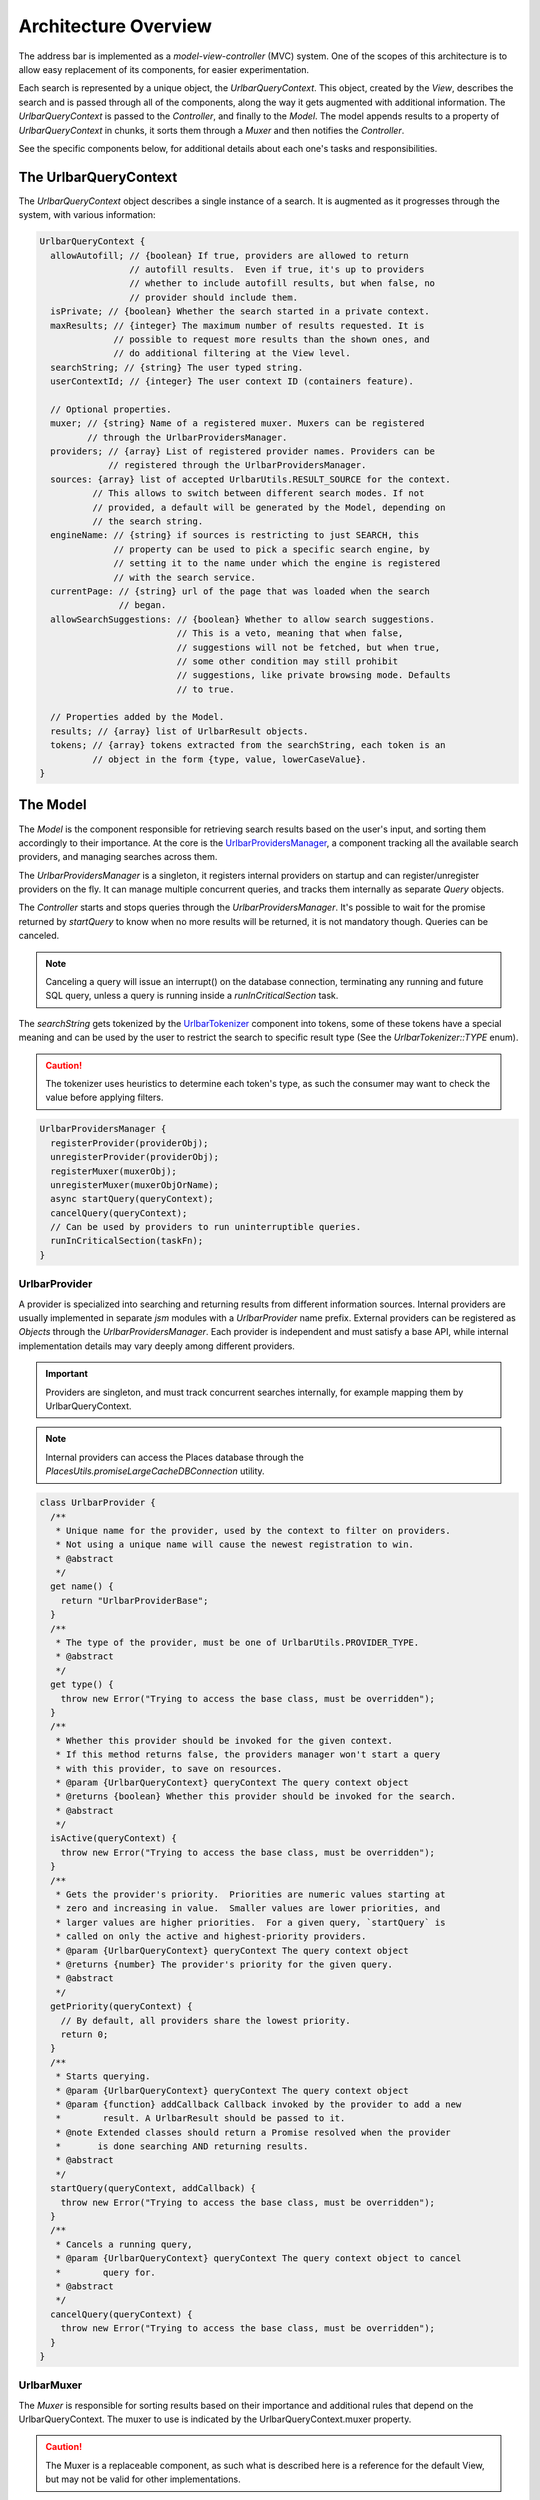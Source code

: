 Architecture Overview
=====================

The address bar is implemented as a *model-view-controller* (MVC) system. One of
the scopes of this architecture is to allow easy replacement of its components,
for easier experimentation.

Each search is represented by a unique object, the *UrlbarQueryContext*. This
object, created by the *View*, describes the search and is passed through all of
the components, along the way it gets augmented with additional information.
The *UrlbarQueryContext* is passed to the *Controller*, and finally to the
*Model*.  The model appends results to a property of *UrlbarQueryContext* in
chunks, it sorts them through a *Muxer* and then notifies the *Controller*.

See the specific components below, for additional details about each one's tasks
and responsibilities.


The UrlbarQueryContext
----------------------

The *UrlbarQueryContext* object describes a single instance of a search.
It is augmented as it progresses through the system, with various information:

.. highlight:: JavaScript
.. code::

  UrlbarQueryContext {
    allowAutofill; // {boolean} If true, providers are allowed to return
                   // autofill results.  Even if true, it's up to providers
                   // whether to include autofill results, but when false, no
                   // provider should include them.
    isPrivate; // {boolean} Whether the search started in a private context.
    maxResults; // {integer} The maximum number of results requested. It is
                // possible to request more results than the shown ones, and
                // do additional filtering at the View level.
    searchString; // {string} The user typed string.
    userContextId; // {integer} The user context ID (containers feature).

    // Optional properties.
    muxer; // {string} Name of a registered muxer. Muxers can be registered
           // through the UrlbarProvidersManager.
    providers; // {array} List of registered provider names. Providers can be
               // registered through the UrlbarProvidersManager.
    sources: {array} list of accepted UrlbarUtils.RESULT_SOURCE for the context.
            // This allows to switch between different search modes. If not
            // provided, a default will be generated by the Model, depending on
            // the search string.
    engineName: // {string} if sources is restricting to just SEARCH, this
                // property can be used to pick a specific search engine, by
                // setting it to the name under which the engine is registered
                // with the search service.
    currentPage: // {string} url of the page that was loaded when the search
                 // began.
    allowSearchSuggestions: // {boolean} Whether to allow search suggestions.
                            // This is a veto, meaning that when false,
                            // suggestions will not be fetched, but when true,
                            // some other condition may still prohibit
                            // suggestions, like private browsing mode. Defaults
                            // to true.

    // Properties added by the Model.
    results; // {array} list of UrlbarResult objects.
    tokens; // {array} tokens extracted from the searchString, each token is an
            // object in the form {type, value, lowerCaseValue}.
  }


The Model
---------

The *Model* is the component responsible for retrieving search results based on
the user's input, and sorting them accordingly to their importance.
At the core is the `UrlbarProvidersManager <https://searchfox.org/mozilla-central/source/browser/components/urlbar/UrlbarProvidersManager.jsm>`_,
a component tracking all the available search providers, and managing searches
across them.

The *UrlbarProvidersManager* is a singleton, it registers internal providers on
startup and can register/unregister providers on the fly.
It can manage multiple concurrent queries, and tracks them internally as
separate *Query* objects.

The *Controller* starts and stops queries through the *UrlbarProvidersManager*.
It's possible to wait for the promise returned by *startQuery* to know when no
more results will be returned, it is not mandatory though.
Queries can be canceled.

.. note::

  Canceling a query will issue an interrupt() on the database connection,
  terminating any running and future SQL query, unless a query is running inside
  a *runInCriticalSection* task.

The *searchString* gets tokenized by the `UrlbarTokenizer <https://searchfox.org/mozilla-central/source/browser/components/urlbar/UrlbarTokenizer.jsm>`_
component into tokens, some of these tokens have a special meaning and can be
used by the user to restrict the search to specific result type (See the
*UrlbarTokenizer::TYPE* enum).

.. caution::

  The tokenizer uses heuristics to determine each token's type, as such the
  consumer may want to check the value before applying filters.

.. highlight:: JavaScript
.. code::

  UrlbarProvidersManager {
    registerProvider(providerObj);
    unregisterProvider(providerObj);
    registerMuxer(muxerObj);
    unregisterMuxer(muxerObjOrName);
    async startQuery(queryContext);
    cancelQuery(queryContext);
    // Can be used by providers to run uninterruptible queries.
    runInCriticalSection(taskFn);
  }

UrlbarProvider
~~~~~~~~~~~~~~

A provider is specialized into searching and returning results from different
information sources. Internal providers are usually implemented in separate
*jsm* modules with a *UrlbarProvider* name prefix. External providers can be
registered as *Objects* through the *UrlbarProvidersManager*.
Each provider is independent and must satisfy a base API, while internal
implementation details may vary deeply among different providers.

.. important::

  Providers are singleton, and must track concurrent searches internally, for
  example mapping them by UrlbarQueryContext.

.. note::

  Internal providers can access the Places database through the
  *PlacesUtils.promiseLargeCacheDBConnection* utility.

.. highlight:: JavaScript
.. code::

  class UrlbarProvider {
    /**
     * Unique name for the provider, used by the context to filter on providers.
     * Not using a unique name will cause the newest registration to win.
     * @abstract
     */
    get name() {
      return "UrlbarProviderBase";
    }
    /**
     * The type of the provider, must be one of UrlbarUtils.PROVIDER_TYPE.
     * @abstract
     */
    get type() {
      throw new Error("Trying to access the base class, must be overridden");
    }
    /**
     * Whether this provider should be invoked for the given context.
     * If this method returns false, the providers manager won't start a query
     * with this provider, to save on resources.
     * @param {UrlbarQueryContext} queryContext The query context object
     * @returns {boolean} Whether this provider should be invoked for the search.
     * @abstract
     */
    isActive(queryContext) {
      throw new Error("Trying to access the base class, must be overridden");
    }
    /**
     * Gets the provider's priority.  Priorities are numeric values starting at
     * zero and increasing in value.  Smaller values are lower priorities, and
     * larger values are higher priorities.  For a given query, `startQuery` is
     * called on only the active and highest-priority providers.
     * @param {UrlbarQueryContext} queryContext The query context object
     * @returns {number} The provider's priority for the given query.
     * @abstract
     */
    getPriority(queryContext) {
      // By default, all providers share the lowest priority.
      return 0;
    }
    /**
     * Starts querying.
     * @param {UrlbarQueryContext} queryContext The query context object
     * @param {function} addCallback Callback invoked by the provider to add a new
     *        result. A UrlbarResult should be passed to it.
     * @note Extended classes should return a Promise resolved when the provider
     *       is done searching AND returning results.
     * @abstract
     */
    startQuery(queryContext, addCallback) {
      throw new Error("Trying to access the base class, must be overridden");
    }
    /**
     * Cancels a running query,
     * @param {UrlbarQueryContext} queryContext The query context object to cancel
     *        query for.
     * @abstract
     */
    cancelQuery(queryContext) {
      throw new Error("Trying to access the base class, must be overridden");
    }
  }

UrlbarMuxer
~~~~~~~~~~~

The *Muxer* is responsible for sorting results based on their importance and
additional rules that depend on the UrlbarQueryContext. The muxer to use is
indicated by the UrlbarQueryContext.muxer property.

.. caution::

  The Muxer is a replaceable component, as such what is described here is a
  reference for the default View, but may not be valid for other implementations.

.. highlight:: JavaScript
.. code::

  class UrlbarMuxer {
    /**
     * Unique name for the muxer, used by the context to sort results.
     * Not using a unique name will cause the newest registration to win.
     * @abstract
     */
    get name() {
      return "UrlbarMuxerBase";
    }
    /**
     * Sorts UrlbarQueryContext results in-place.
     * @param {UrlbarQueryContext} queryContext the context to sort results for.
     * @abstract
     */
    sort(queryContext) {
      throw new Error("Trying to access the base class, must be overridden");
    }
  }


The Controller
--------------

`UrlbarController <https://searchfox.org/mozilla-central/source/browser/components/urlbar/UrlbarController.jsm>`_
is the component responsible for reacting to user's input, by communicating
proper course of action to the Model (e.g. starting/stopping a query) and the
View (e.g. showing/hiding a panel). It is also responsible for reporting Telemetry.

.. note::

  Each *View* has a different *Controller* instance.

.. highlight:: JavaScript
.. code::

  UrlbarController {
    async startQuery(queryContext);
    cancelQuery(queryContext);
    // Invoked by the ProvidersManager when results are available.
    receiveResults(queryContext);
    // Used by the View to listen for results.
    addQueryListener(listener);
    removeQueryListener(listener);
  }


The View
--------

The View is the component responsible for presenting search results to the
user and handling their input.

.. caution

  The View is a replaceable component, as such what is described here is a
  reference for the default View, but may not be valid for other implementations.

`UrlbarInput.jsm <https://searchfox.org/mozilla-central/source/browser/components/urlbar/UrlbarInput.jsm>`_
~~~~~~~~~~~~~~~~~~~~~~~~~~~~~~~~~~~~~~~~~~~~~~~~~~~~~~~~~~~~~~~~~~~~~~~~~~~~~~~~~~~~~~~~~~~~~~~~~~~~~~~~~~~~~

Implements an input box *View*, owns an *UrlbarView*.

.. highlight:: JavaScript
.. code::

  UrlbarInput {
    constructor(options = { textbox, panel });
    // Uses UrlbarValueFormatter to highlight the base host, search aliases
    // and to keep the host visible on overflow.
    formatValue(val);
    openResults();
    // Converts an internal URI (e.g. a URI with a username or password) into
    // one which we can expose to the user.
    makeURIReadable(uri);
    // Handles an event which would cause a url or text to be opened.
    handleCommand();
    // Called by the view when a result is selected.
    resultsSelected();
    // The underlying textbox
    textbox;
    // The results panel.
    panel;
    // The containing window.
    window;
    // The containing document.
    document;
    // An UrlbarController instance.
    controller;
    // An UrlbarView instance.
    view;
    // Whether the current value was typed by the user.
    valueIsTyped;
    // Whether the context is in Private Browsing mode.
    isPrivate;
    // Whether the input box is focused.
    focused;
    // The go button element.
    goButton;
    // The current value, can also be set.
    value;
  }

`UrlbarView.jsm <https://searchfox.org/mozilla-central/source/browser/components/urlbar/UrlbarView.jsm>`_
~~~~~~~~~~~~~~~~~~~~~~~~~~~~~~~~~~~~~~~~~~~~~~~~~~~~~~~~~~~~~~~~~~~~~~~~~~~~~~~~~~~~~~~~~~~~~~~~~~~~~~~~~~~

Represents the base *View* implementation, communicates with the *Controller*.

.. highlight:: JavaScript
.. code::

  UrlbarView {
    // Manage View visibility.
    open();
    close();
    // Invoked when the query starts.
    onQueryStarted(queryContext);
    // Invoked when new results are available.
    onQueryResults(queryContext);
    // Invoked when the query has been canceled.
    onQueryCancelled(queryContext);
    // Invoked when the query is done. This is invoked in any case, even if the
    // query was canceled earlier.
    onQueryFinished(queryContext);
    // Invoked when the view opens.
    onViewOpen();
    // Invoked when the view closes.
    onViewClose();
  }


UrlbarResult
------------

An `UrlbarResult <https://searchfox.org/mozilla-central/source/browser/components/urlbar/UrlbarResult.jsm>`_
instance represents a single search result with a result type, that
identifies specific kind of results.
Each kind has its own properties, that the *View* may support, and a few common
properties, supported by all of the results.

.. note::

  Result types are also enumerated by *UrlbarUtils.RESULT_TYPE*.

.. highlight:: JavaScript
.. code::

  UrlbarResult {
    constructor(resultType, payload);

    type: {integer} One of UrlbarUtils.RESULT_TYPE.
    source: {integer} One of UrlbarUtils.RESULT_SOURCE.
    title: {string} A title that may be used as a label for this result.
    icon: {string} Url of an icon for this result.
    payload: {object} Object containing properties for the specific RESULT_TYPE.
    autofill: {object} An object describing the text that should be
              autofilled in the input when the result is selected, if any.
    autofill.value: {string} The autofill value.
    autofill.selectionStart: {integer} The first index in the autofill
                             selection.
    autofill.selectionEnd: {integer} The last index in the autofill selection.
    suggestedIndex: {integer} Suggest a preferred position for this result
                    within the result set. Undefined if none.
  }

The following RESULT_TYPEs are supported:

.. highlight:: JavaScript
.. code::

    // An open tab.
    // Payload: { icon, url, userContextId }
    TAB_SWITCH: 1,
    // A search suggestion or engine.
    // Payload: { icon, suggestion, keyword, query, providesSearchMode, inPrivateWindow, isPrivateEngine }
    SEARCH: 2,
    // A common url/title tuple, may be a bookmark with tags.
    // Payload: { icon, url, title, tags }
    URL: 3,
    // A bookmark keyword.
    // Payload: { icon, url, keyword, postData }
    KEYWORD: 4,
    // A WebExtension Omnibox result.
    // Payload: { icon, keyword, title, content }
    OMNIBOX: 5,
    // A tab from another synced device.
    // Payload: { icon, url, device, title }
    REMOTE_TAB: 6,
    // An actionable message to help the user with their query.
    // textData and buttonTextData are objects containing an l10n id and args.
    // If a tip is untranslated it's possible to provide text and buttonText.
    // Payload: { icon, textData, buttonTextData, [buttonUrl], [helpUrl] }
    TIP: 7,
    // A type of result created at runtime, for example by an extension.
    // Payload: { dynamicType }
    DYNAMIC: 8,
